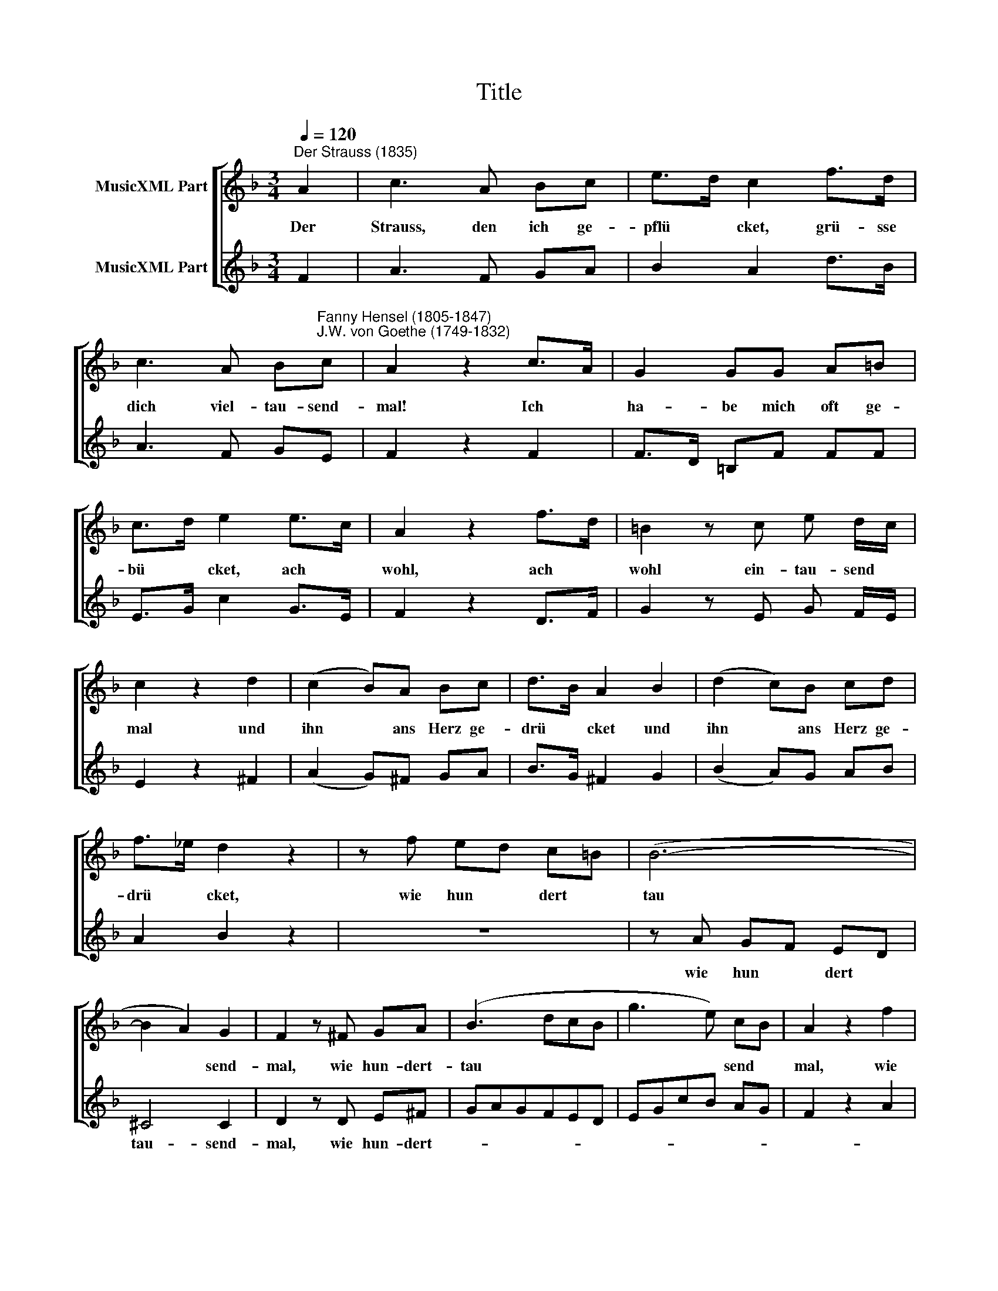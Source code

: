 X:1
T:Title
%%score [ 1 2 ]
L:1/8
Q:1/4=120
M:3/4
K:F
V:1 treble nm="MusicXML Part"
V:2 treble nm="MusicXML Part"
V:1
"^Der Strauss (1835)" A2 | c3 A Bc | e>d c2 f>d | %3
w: Der|Strauss, den ich ge-|pflü * cket, grü- sse|
 c3 A B"^Fanny Hensel (1805-1847)\nJ.W. von Goethe (1749-1832)"c | A2 z2 c>A | G2 GG A=B | %6
w: dich viel- tau- send-|mal! Ich *|ha- be mich oft ge-|
 c>d e2 e>c | A2 z2 f>d | =B2 z c e d/c/ | c2 z2 d2 | (c2 B)A Bc | d>B A2 B2 | (d2 c)B cd | %13
w: bü * cket, ach *|wohl, ach *|wohl ein- tau- send *|mal und|ihn * ans Herz ge-|drü * cket und|ihn * ans Herz ge-|
 f>_e d2 z2 | z f ed c=B | (B6- | B2 A2) G2 | F2 z ^F GA | (B3 dcB | g3 e) cB | A2 z2 f2 | %21
w: drü * cket,|wie hun * dert *|tau|* * send-|mal, wie hun- dert-|tau * * *|* * send *|mal, wie|
 c>B A2 G2 | !fermata!F2 z2 |] %23
w: hun- dert- tau- send-|mal.|
V:2
 F2 | A3 F GA | B2 A2 d>B | A3 F GE | F2 z2 F2 | F>D =B,F FF | E>G c2 G>E | F2 z2 D>F | %8
w: ||||||||
 G2 z E G F/E/ | E2 z2 ^F2 | (A2 G)^F GA | B>G ^F2 G2 | (B2 A)G AB | A2 B2 z2 | z6 | z A GF ED | %16
w: |||||||wie hun * dert *|
 ^C4 C2 | D2 z D E^F | GAGFED | EGcB AG | F2 z2 A2 | A>G F2 C2 | !fermata!A,2 z2 |] %23
w: tau- send-|mal, wie hun- dert-||||||

